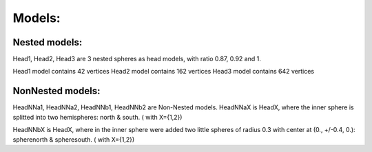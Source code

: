 
Models:
=======


Nested models:
^^^^^^^^^^^^^^
Head1, Head2, Head3 are 3 nested spheres as head models, with ratio 0.87, 0.92 and 1.

Head1 model contains 42 vertices
Head2 model contains 162 vertices
Head3 model contains 642 vertices


NonNested models:
^^^^^^^^^^^^^^^^^
HeadNNa1, HeadNNa2, HeadNNb1, HeadNNb2 are Non-Nested models.
HeadNNaX is HeadX, where the inner sphere is splitted into two hemispheres: north & south. ( with X={1,2})

HeadNNbX is HeadX, where in the inner sphere were added two little spheres of radius 0.3 with center at (0., +/-0.4, 0.): spherenorth & spheresouth. ( with X={1,2})
